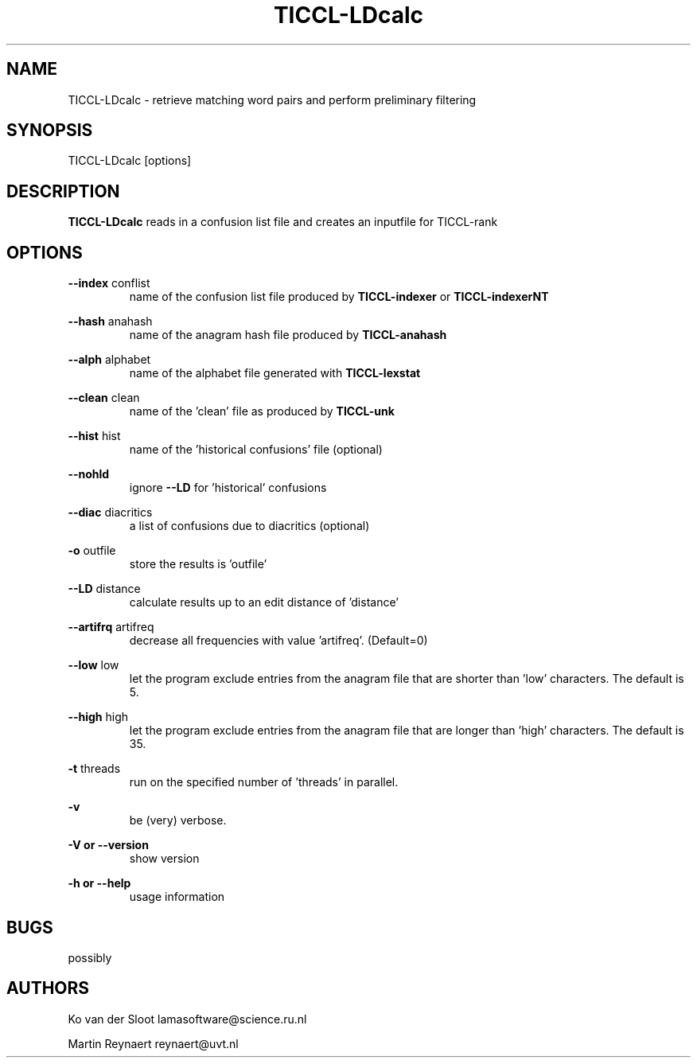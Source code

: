 .TH TICCL-LDcalc 1 "2016 jul 05"

.SH NAME
TICCL-LDcalc - retrieve matching word pairs and perform preliminary filtering

.SH SYNOPSIS

TICCL-LDcalc [options]

.SH DESCRIPTION
.B TICCL-LDcalc
reads in a confusion list file and creates an inputfile for TICCL-rank

.SH OPTIONS

.B --index
conflist
.RS
name of the confusion list file produced by
.B TICCL-indexer
or
.B TICCL-indexerNT
.RE

.B --hash
anahash
.RS
name of the anagram hash file produced by
.B TICCL-anahash
.RE

.B --alph
alphabet
.RS
name of the alphabet file generated with
.B TICCL-lexstat
.RE

.B --clean
clean
.RS
name of the 'clean' file as produced by
.B TICCL-unk
.RE

.B --hist
hist
.RS
name of the 'historical confusions' file (optional)
.RE

.B --nohld
.RS
ignore
.B --LD
for 'historical' confusions

.RE

.B --diac
diacritics
.RS
a list of confusions due to diacritics (optional)
.RE

.B -o
outfile
.RS
store the results is 'outfile'
.RE

.B --LD
distance
.RS
calculate results up to an edit distance of 'distance'
.RE

.B --artifrq
artifreq
.RS
decrease all frequencies with value 'artifreq'. (Default=0)
.RE

.B --low
low
.RS
let the program exclude entries from the anagram file that are shorter than 'low' characters.
The default is 5.
.RE

.B --high
high
.RS
let the program exclude entries from the anagram file that are longer than 'high' characters.
The default is 35.
.RE

.B -t
threads
.RS
run on the specified number of 'threads' in parallel.
.RE

.B -v
.RS
be (very) verbose.
.RE

.B -V or
.B --version
.RS
show version
.RE

.B -h or
.B --help
.RS
usage information
.RE

.SH BUGS
possibly

.SH AUTHORS
Ko van der Sloot lamasoftware@science.ru.nl

Martin Reynaert reynaert@uvt.nl
